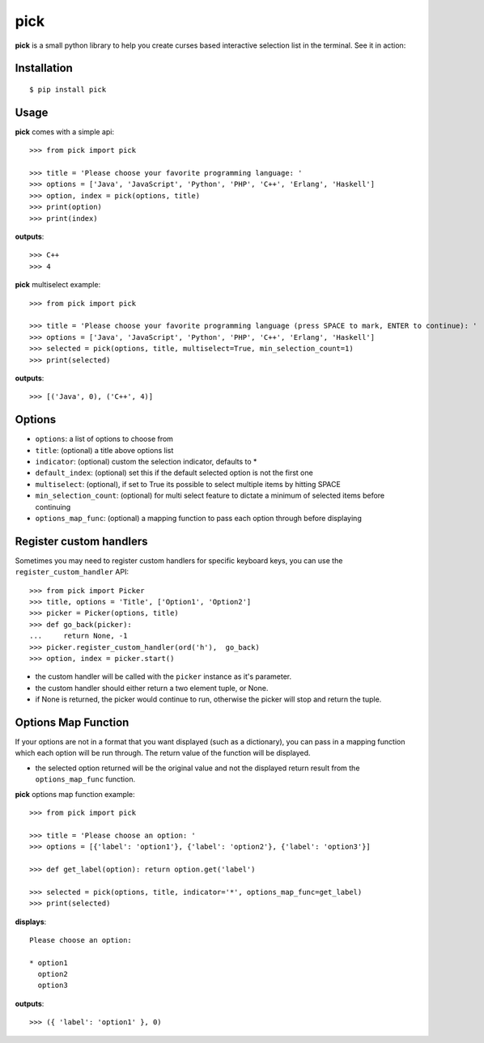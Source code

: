pick
====

.. image:: https://travis-ci.org/wong2/pick.svg?branch=master
   :alt: Build Status
   :target: https://travis-ci.org/wong2/pick

.. image:: https://img.shields.io/pypi/v/pick.svg
   :alt: PyPI
   :target: https://pypi.python.org/pypi/pick

**pick** is a small python library to help you create curses based interactive selection list in the terminal. See it in action:

.. image:: example/basic.gif?raw=true
   :alt: Demo

Installation
------------

::

    $ pip install pick

Usage
-----

**pick** comes with a simple api::

    >>> from pick import pick

    >>> title = 'Please choose your favorite programming language: '
    >>> options = ['Java', 'JavaScript', 'Python', 'PHP', 'C++', 'Erlang', 'Haskell']
    >>> option, index = pick(options, title)
    >>> print(option)
    >>> print(index)

**outputs**::

    >>> C++
    >>> 4

**pick** multiselect example::

    >>> from pick import pick

    >>> title = 'Please choose your favorite programming language (press SPACE to mark, ENTER to continue): '
    >>> options = ['Java', 'JavaScript', 'Python', 'PHP', 'C++', 'Erlang', 'Haskell']
    >>> selected = pick(options, title, multiselect=True, min_selection_count=1)
    >>> print(selected)

**outputs**::

    >>> [('Java', 0), ('C++', 4)]


Options
-------

* ``options``: a list of options to choose from
* ``title``: (optional) a title above options list
* ``indicator``: (optional) custom the selection indicator, defaults to *
* ``default_index``: (optional) set this if the default selected option is not the first one
* ``multiselect``: (optional), if set to True its possible to select multiple items by hitting SPACE
* ``min_selection_count``: (optional) for multi select feature to dictate a minimum of selected items before continuing
* ``options_map_func``: (optional) a mapping function to pass each option through before displaying

Register custom handlers
------------------------

Sometimes you may need to register custom handlers for specific keyboard keys, you can use the ``register_custom_handler`` API::

    >>> from pick import Picker
    >>> title, options = 'Title', ['Option1', 'Option2']
    >>> picker = Picker(options, title)
    >>> def go_back(picker):
    ...     return None, -1
    >>> picker.register_custom_handler(ord('h'),  go_back)
    >>> option, index = picker.start()

* the custom handler will be called with the ``picker`` instance as it's parameter.
* the custom handler should either return a two element tuple, or None.
* if None is returned, the picker would continue to run, otherwise the picker will stop and return the tuple.

Options Map Function
--------------------

If your options are not in a format that you want displayed (such as a dictionary), you can pass in a mapping function which each option will be run through. The return value of the function will be displayed.

* the selected option returned will be the original value and not the displayed return result from the ``options_map_func`` function.

**pick** options map function example::

    >>> from pick import pick

    >>> title = 'Please choose an option: '
    >>> options = [{'label': 'option1'}, {'label': 'option2'}, {'label': 'option3'}]

    >>> def get_label(option): return option.get('label')

    >>> selected = pick(options, title, indicator='*', options_map_func=get_label)
    >>> print(selected)

**displays**::

    Please choose an option:

    * option1
      option2
      option3

**outputs**::

    >>> ({ 'label': 'option1' }, 0)
